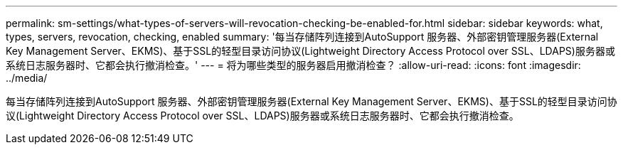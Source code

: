 ---
permalink: sm-settings/what-types-of-servers-will-revocation-checking-be-enabled-for.html 
sidebar: sidebar 
keywords: what, types, servers, revocation, checking, enabled 
summary: '每当存储阵列连接到AutoSupport 服务器、外部密钥管理服务器(External Key Management Server、EKMS)、基于SSL的轻型目录访问协议(Lightweight Directory Access Protocol over SSL、LDAPS)服务器或系统日志服务器时、它都会执行撤消检查。' 
---
= 将为哪些类型的服务器启用撤消检查？
:allow-uri-read: 
:icons: font
:imagesdir: ../media/


[role="lead"]
每当存储阵列连接到AutoSupport 服务器、外部密钥管理服务器(External Key Management Server、EKMS)、基于SSL的轻型目录访问协议(Lightweight Directory Access Protocol over SSL、LDAPS)服务器或系统日志服务器时、它都会执行撤消检查。
